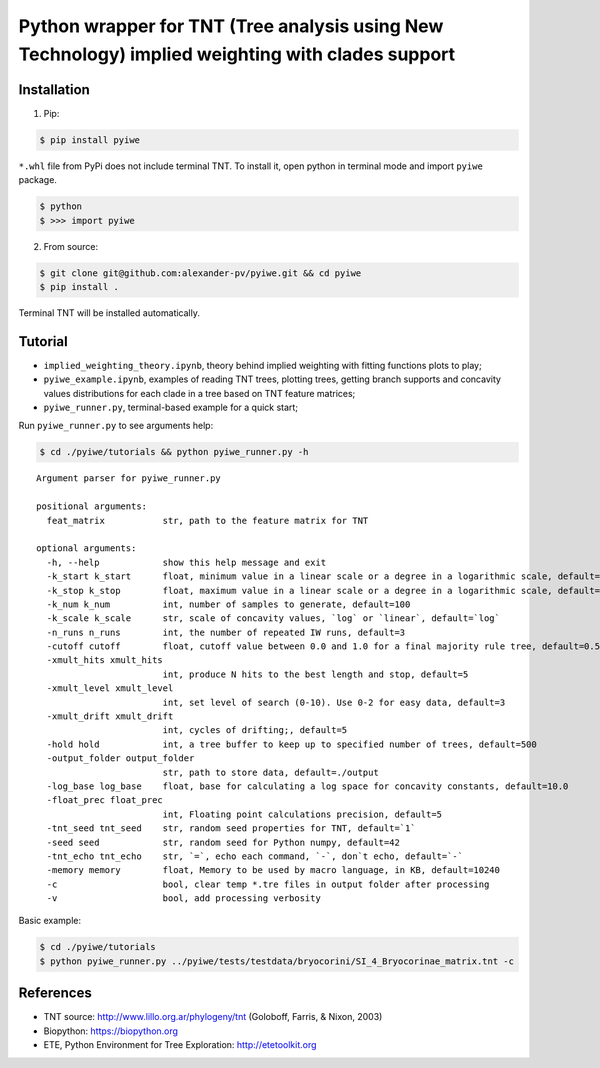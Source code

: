 Python wrapper for TNT (Tree analysis using New Technology) implied weighting with clades support
~~~~~~~~~~~~~~~~~~~~~~~~~~~~~~~~~~~~~~~~~~~~~~~~~~~~~~~~~~~~~~~~~~~~~~~~~~~~~~~~~~~~~~~~~~~~~~~~~

Installation
^^^^^^^^^^^^

1. Pip:

.. code:: bash

   $ pip install pyiwe

``*.whl`` file from PyPi does not include terminal TNT. To install it,
open python in terminal mode and import ``pyiwe`` package.

.. code:: bash

   $ python
   $ >>> import pyiwe

2. From source:

.. code:: bash

   $ git clone git@github.com:alexander-pv/pyiwe.git && cd pyiwe
   $ pip install .

Terminal TNT will be installed automatically.

Tutorial
^^^^^^^^

-  ``implied_weighting_theory.ipynb``, theory behind implied weighting
   with fitting functions plots to play;
-  ``pyiwe_example.ipynb``, examples of reading TNT trees, plotting
   trees, getting branch supports and concavity values distributions for
   each clade in a tree based on TNT feature matrices;
-  ``pyiwe_runner.py``, terminal-based example for a quick start;

Run ``pyiwe_runner.py`` to see arguments help:

.. code:: bash

   $ cd ./pyiwe/tutorials && python pyiwe_runner.py -h

::

   Argument parser for pyiwe_runner.py

   positional arguments:
     feat_matrix           str, path to the feature matrix for TNT

   optional arguments:
     -h, --help            show this help message and exit
     -k_start k_start      float, minimum value in a linear scale or a degree in a logarithmic scale, default=1e-2
     -k_stop k_stop        float, maximum value in a linear scale or a degree in a logarithmic scale, default=1.5
     -k_num k_num          int, number of samples to generate, default=100
     -k_scale k_scale      str, scale of concavity values, `log` or `linear`, default=`log`
     -n_runs n_runs        int, the number of repeated IW runs, default=3
     -cutoff cutoff        float, cutoff value between 0.0 and 1.0 for a final majority rule tree, default=0.5
     -xmult_hits xmult_hits
                           int, produce N hits to the best length and stop, default=5
     -xmult_level xmult_level
                           int, set level of search (0-10). Use 0-2 for easy data, default=3
     -xmult_drift xmult_drift
                           int, cycles of drifting;, default=5
     -hold hold            int, a tree buffer to keep up to specified number of trees, default=500
     -output_folder output_folder
                           str, path to store data, default=./output
     -log_base log_base    float, base for calculating a log space for concavity constants, default=10.0
     -float_prec float_prec
                           int, Floating point calculations precision, default=5
     -tnt_seed tnt_seed    str, random seed properties for TNT, default=`1`
     -seed seed            str, random seed for Python numpy, default=42
     -tnt_echo tnt_echo    str, `=`, echo each command, `-`, don`t echo, default=`-`
     -memory memory        float, Memory to be used by macro language, in KB, default=10240
     -c                    bool, clear temp *.tre files in output folder after processing
     -v                    bool, add processing verbosity

Basic example:

.. code:: bash

   $ cd ./pyiwe/tutorials
   $ python pyiwe_runner.py ../pyiwe/tests/testdata/bryocorini/SI_4_Bryocorinae_matrix.tnt -c

References
^^^^^^^^^^

-  TNT source: http://www.lillo.org.ar/phylogeny/tnt (Goloboff, Farris,
   & Nixon, 2003)
-  Biopython: https://biopython.org
-  ETE, Python Environment for Tree Exploration: http://etetoolkit.org
